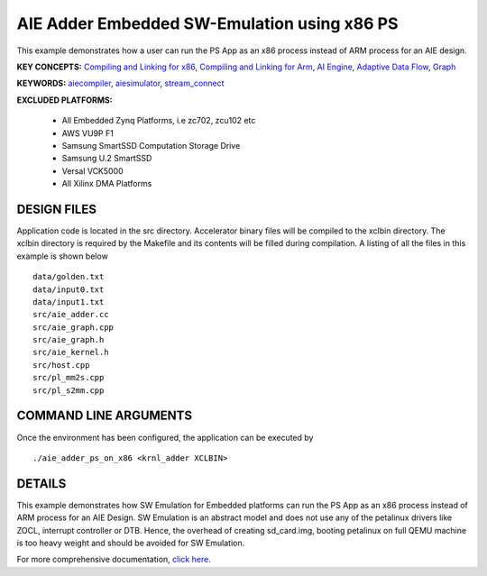 AIE Adder Embedded SW-Emulation using x86 PS 
=============================================

This example demonstrates how a user can run the PS App as an x86 process instead of ARM process for an AIE design.

**KEY CONCEPTS:** `Compiling and Linking for x86 <https://docs.xilinx.com/r/en-US/ug1393-vitis-application-acceleration/Compiling-and-Linking-for-x86>`__, `Compiling and Linking for Arm <https://docs.xilinx.com/r/en-US/ug1393-vitis-application-acceleration/Compiling-and-Linking-for-Arm>`__, `AI Engine <https://docs.xilinx.com/r/en-US/ug1076-ai-engine-environment/AI-Engine/Programmable-Logic-Integration>`__, `Adaptive Data Flow <https://docs.xilinx.com/r/en-US/ug1076-ai-engine-environment/Adaptive-Data-Flow-Graph-Specification-Reference>`__, `Graph <https://docs.xilinx.com/r/en-US/ug1076-ai-engine-environment/graph>`__

**KEYWORDS:** `aiecompiler <https://docs.xilinx.com/r/en-US/ug1076-ai-engine-environment/Compiling-an-AI-Engine-Graph-Application>`__, `aiesimulator <https://docs.xilinx.com/r/en-US/ug1076-ai-engine-environment/Simulating-an-AI-Engine-Graph-Application>`__, `stream_connect <https://docs.xilinx.com/r/en-US/ug1393-vitis-application-acceleration/Specifying-Streaming-Connections-between-Compute-Units>`__

**EXCLUDED PLATFORMS:** 

 - All Embedded Zynq Platforms, i.e zc702, zcu102 etc
 - AWS VU9P F1
 - Samsung SmartSSD Computation Storage Drive
 - Samsung U.2 SmartSSD
 - Versal VCK5000
 - All Xilinx DMA Platforms

DESIGN FILES
------------

Application code is located in the src directory. Accelerator binary files will be compiled to the xclbin directory. The xclbin directory is required by the Makefile and its contents will be filled during compilation. A listing of all the files in this example is shown below

::

   data/golden.txt
   data/input0.txt
   data/input1.txt
   src/aie_adder.cc
   src/aie_graph.cpp
   src/aie_graph.h
   src/aie_kernel.h
   src/host.cpp
   src/pl_mm2s.cpp
   src/pl_s2mm.cpp
   
COMMAND LINE ARGUMENTS
----------------------

Once the environment has been configured, the application can be executed by

::

   ./aie_adder_ps_on_x86 <krnl_adder XCLBIN>

DETAILS
-------

This example demonstrates how SW Emulation for Embedded platforms can run the PS App as an x86 process instead of ARM process for an AIE Design. SW Emulation is an abstract model and does not use any of the petalinux drivers like ZOCL, interrupt controller or DTB. Hence, the overhead of creating sd_card.img, booting petalinux on full QEMU machine is too heavy weight and should be avoided for SW Emulation.

For more comprehensive documentation, `click here <http://xilinx.github.io/Vitis_Accel_Examples>`__.